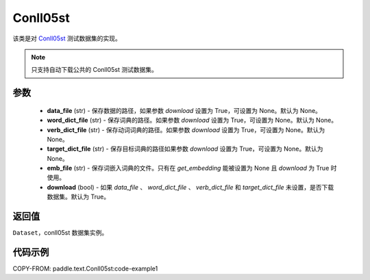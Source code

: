 .. _cn_api_paddle_text_Conll05st:

Conll05st
-------------------------------

.. py:class:: paddle.text.datasets.Conll05st()


该类是对 `Conll05st <https://www.cs.upc.edu/~srlconll/soft.html>`_
测试数据集的实现。

.. note::
    只支持自动下载公共的 Conll05st 测试数据集。

参数
:::::::::
    - **data_file** (str) - 保存数据的路径，如果参数 `download` 设置为 True，可设置为 None。默认为 None。
    - **word_dict_file** (str) - 保存词典的路径。如果参数 `download` 设置为 True，可设置为 None。默认为 None。
    - **verb_dict_file** (str) - 保存动词词典的路径。如果参数 `download` 设置为 True，可设置为 None。默认为 None。
    - **target_dict_file** (str) - 保存目标词典的路径如果参数 `download` 设置为 True，可设置为 None。默认为 None。
    - **emb_file** (str) - 保存词嵌入词典的文件。只有在 `get_embedding` 能被设置为 None 且 `download` 为 True 时使用。
    - **download** (bool) - 如果 `data_file` 、 `word_dict_file` 、 `verb_dict_file` 和 `target_dict_file` 未设置，是否下载数据集。默认为 True。

返回值
:::::::::
``Dataset``，conll05st 数据集实例。

代码示例
:::::::::

COPY-FROM: paddle.text.Conll05st:code-example1
